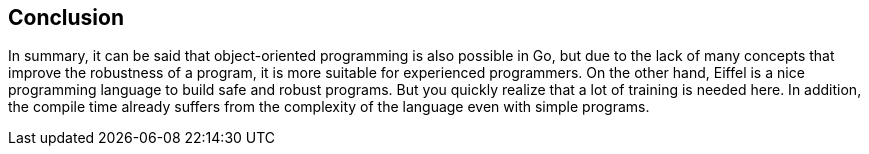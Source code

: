 == Conclusion

In summary, it can be said that object-oriented programming is also possible in Go, but due to the lack of many concepts that improve the robustness of a program, it is more suitable for experienced programmers.
On the other hand, Eiffel is a nice programming language to build safe and robust programs.
But you quickly realize that a lot of training is needed here.
In addition, the compile time already suffers from the complexity of the language even with simple programs.

